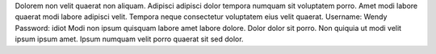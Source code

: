 Dolorem non velit quaerat non aliquam.
Adipisci adipisci dolor tempora numquam sit voluptatem porro.
Amet modi labore quaerat modi labore adipisci velit.
Tempora neque consectetur voluptatem eius velit quaerat.
Username: Wendy
Password: idiot
Modi non ipsum quisquam labore amet labore dolore.
Dolor dolor sit porro.
Non quiquia ut modi velit ipsum ipsum amet.
Ipsum numquam velit porro quaerat sit sed dolor.
